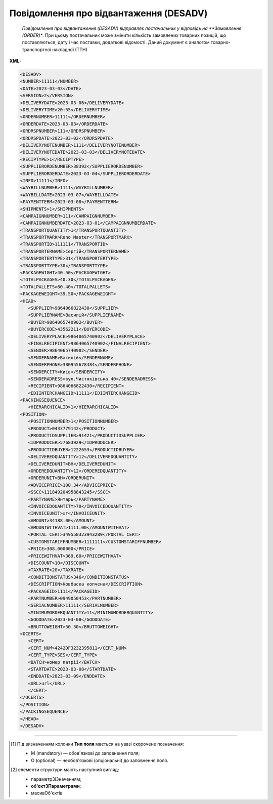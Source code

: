 ##########################################################################################################################
**Повідомлення про відвантаження (DESADV)**
##########################################################################################################################

.. epigraph::

   *Повідомлення про відвантаження (DESADV) відправляє постачальник у відповідь на **Замовлення (ORDER)**. При цьому постачальник може змінити кількість замовлених товарних позицій, що поставляються, дату і час поставки, додаткові відомості. Даний документ є аналогом товарно-транспортної накладної (ТТН)

**XML:**

.. code:: xml

   <DESADV>
   <NUMBER>11111</NUMBER>
   <DATE>2023-03-03</DATE>
   <VERSION>2</VERSION>
   <DELIVERYDATE>2023-03-06</DELIVERYDATE>
   <DELIVERYTIME>20:55</DELIVERYTIME>
   <ORDERNUMBER>11111</ORDERNUMBER>
   <ORDERDATE>2023-03-03</ORDERDATE>
   <ORDRSPNUMBER>111</ORDRSPNUMBER>
   <ORDRSPDATE>2023-03-02</ORDRSPDATE>
   <DELIVERYNOTENUMBER>1111</DELIVERYNOTENUMBER>
   <DELIVERYNOTEDATE>2023-03-03</DELIVERYNOTEDATE>
   <RECIPTYPE>1</RECIPTYPE>
   <SUPPLIERORDENUMBER>38392</SUPPLIERORDENUMBER>
   <SUPPLIERORDERDATE>2023-03-04</SUPPLIERORDERDATE>
   <INFO>11111</INFO>
   <WAYBILLNUMBER>1111</WAYBILLNUMBER>
   <WAYBILLDATE>2023-03-07</WAYBILLDATE>
   <PAYMENTTERM>2023-03-08</PAYMENTTERM>
   <SHIPMENTS>1</SHIPMENTS>
   <CAMPAIGNNUMBER>111</CAMPAIGNNUMBER>
   <CAMPAIGNNUMBERDATE>2023-03-01</CAMPAIGNNUMBERDATE>
   <TRANSPORTQUANTITY>1</TRANSPORTQUANTITY>
   <TRANSPORTMARK>Reno Master</TRANSPORTMARK>
   <TRANSPORTID>111111</TRANSPORTID>
   <TRANSPORTERNAME>Сергій</TRANSPORTERNAME>
   <TRANSPORTERTYPE>31</TRANSPORTERTYPE>
   <TRANSPORTTYPE>30</TRANSPORTTYPE>
   <PACKAGEWIGHT>40.50</PACKAGEWIGHT>
   <TOTALPACKAGES>40.30</TOTALPACKAGES>
   <TOTALPALLETS>60.40</TOTALPALLETS>
   <PACKAGEWEIGHT>39.50</PACKAGEWEIGHT>
   <HEAD>
      <SUPPLIER>9864066822430</SUPPLIER>
      <SUPPLIERNAME>Василій</SUPPLIERNAME>
      <BUYER>9864065740902</BUYER>
      <BUYERCODE>43562211</BUYERCODE>
      <DELIVERYPLACE>9864065740902</DELIVERYPLACE>
      <FINALRECIPIENT>9864065740902</FINALRECIPIENT>
      <SENDER>9864065740902</SENDER>
      <SENDERNAME>Василій</SENDERNAME>
      <SENDERPHONE>380955678484</SENDERPHONE>
      <SENDERCITY>Київ</SENDERCITY>
      <SENDERADRESS>вул.Чистяківська 40</SENDERADRESS>
      <RECIPIENT>9864066822430</RECIPIENT>
      <EDIINTERCHANGEID>11111</EDIINTERCHANGEID>
   <PACKINGSEQUENCE>
      <HIERARCHICALID>1</HIERARCHICALID>
   <POSITION>
      <POSITIONNUMBER>1</POSITIONNUMBER>
      <PRODUCT>0433779142</PRODUCT>
      <PRODUCTIDSUPPLIER>91421</PRODUCTIDSUPPLIER>
      <IDPRODUCER>57683929</IDPRODUCER>
      <PRODUCTIDBUYER>1222653</PRODUCTIDBUYER>
      <DELIVEREDQUANTITY>12</DELIVEREDQUANTITY>
      <DELIVEREDUNIT>BH</DELIVEREDUNIT>
      <ORDEREDQUANTITY>12</ORDEREDQUANTITY>
      <ORDERUNIT>BH</ORDERUNIT>
      <ADVICEPRICE>100.34</ADVICEPRICE>
      <SSCC>111849204958843245</SSCC>
      <PARTYNAME>Янтарь</PARTYNAME>
      <INVOICEDQUANTITY>70</INVOICEDQUANTITY>
      <INVOICEUNIT>шт</INVOICEUNIT>
      <AMOUNT>34188.00</AMOUNT>
      <AMOUNTWITHVAT>1111.00</AMOUNTWITHVAT>
      <PORTAL_CERT>349558323943289</PORTAL_CERT>
      <CUSTOMSTARIFFNUMBER>1111111</CUSTOMSTARIFFNUMBER>
      <PRICE>308.000000</PRICE>
      <PRICEWITHVAT>369.60</PRICEWITHVAT>
      <DISCOUNT>10</DISCOUNT>
      <TAXRATE>20</TAXRATE>
      <CONDITIONSTATUS>346</CONDITIONSTATUS>
      <DESCRIPTION>Ковбаска копчена</DESCRIPTION>
      <PACKAGEID>1111</PACKAGEID>
      <PARTNUMBER>0949050453</PARTNUMBER>
      <SERIALNUMBER>11111</SERIALNUMBER>
      <MINIMUMORDERQUANTITY>11</MINIMUMORDERQUANTITY>
      <GOODDATE>2023-03-08</GOODDATE>
      <BRUTTOWEIGHT>50.30</BRUTTOWEIGHT>
   <OCERTS>
      <CERT>
      <CERT_NUM>4242DF3232395811</CERT_NUM>
      <CERT_TYPE>SES</CERT_TYPE>
      <BATCH>номер патрії</BATCH>
      <STARTDATE>2023-03-08</STARTDATE>
      <ENDDATE>2023-03-09</ENDDATE>
      <URL>url</URL>
      </CERT>
   </OCERTS>
   </POSITION>
   </PACKINGSEQUENCE>
   </HEAD>
   </DESADV>

.. role:: orange

.. raw:: html

    <embed>
    <iframe src="https://docs.google.com/spreadsheets/d/e/2PACX-1vQxinOWh0XZPuImDPCyCo0wpZU89EAoEfEXkL-YFP0hoA5A27BfY5A35CZChtiddQ/pubhtml?gid=1507937531&single=true" width="1100" height="2500" frameborder="0" marginheight="0" marginwidth="0">Loading...</iframe>
    </embed>

-------------------------

.. [#] Під визначенням колонки **Тип поля** мається на увазі скорочене позначення:

   * M (mandatory) — обов'язкові до заповнення поля;
   * O (optional) — необов'язкові (опціональні) до заповнення поля.

.. [#] елементи структури мають наступний вигляд:

   * параметрЗіЗначенням;
   * **об'єктЗПараметрами**;
   * :orange:`масивОб'єктів`

.. data from table (remember to renew time to time)

   I	DESADV			Початок документа
   1	NUMBER	M	Рядок (50)	Номер повідомлення про відвантаження
   2	DATE	M	Дата (РРРР-ММ-ДД)	Дата документа
   3	VERSION	O	Ціле позитивне число	Версія документа (на рівні одного ланцюжка документів). При заміні документа (номер документа зберігається) потрібно збільшувати значення на одиницю (n+1)
   4	DELIVERYDATE	M	Дата (РРРР-ММ-ДД)	Дата поставки
   5	DELIVERYTIME	O	Час (год: хв)	Час поставки
   6	ORDERNUMBER	M	Рядок (50)	Номер замовлення
   7	ORDERDATE	M	Дата (РРРР-ММ-ДД)	Дата замовлення
   8	ORDRSPNUMBER	O	Рядок (16)	Номер підтвердження замовлення
   9	ORDRSPDATE	O	Дата (РРРР-ММ-ДД)	Дата підтвердження замовлення
   10	DELIVERYNOTENUMBER	M	Рядок (16)	Номер накладної
   11	DELIVERYNOTEDATE	M	Дата (РРРР-ММ-ДД)	Дата накладної
   12	RECIPTYPE	О	Рядок (1)	Доступні значення: 0 - «Пряма поставка на АТБ» (за замовчуванням), 1 - «Поставка зі складів Логістик Юніон».
   13	SUPPLIERORDENUMBER	O	Рядок (35)	Номер замовлення в обліковій системі постачальника
   14	SUPPLIERORDERDATE	O	Дата (РРРР-ММ-ДД)	Дата повідомлення про відвантаження
   15	INFO	O	Рядок (70)	Вільний текст
   16	WAYBILLNUMBER	O	Рядок (70)	Номер транспортної накладної
   17	WAYBILLDATE	O	Дата (РРРР-ММ-ДД)	Дата транспортної накладної
   18	PAYMENTTERM	O	Дата (РРРР-ММ-ДД)	Кінцева дата оплати товару
   19	SHIPMENTS	O	Рядок (1)	Перевезення
   20	CAMPAIGNNUMBER	O	Рядок (70)	Номер договору на поставку
   21	CAMPAIGNNUMBERDATE	O	Дата (РРРР-ММ-ДД)	Дата договору
   22	TRANSPORTQUANTITY	O (O/M для Розетка)	Число позитивне	Кількість машин. Для Розетка: Загальна кількість повідомлень про відвантаження на замовлення. Якщо одне з полей TRANSPORTID чи TRANSPORTQUANTITY заповнено, то інше автоматично є обов’язковим.
   23	TRANSPORTMARK	O	Рядок (70)	Марка машини
   24	TRANSPORTID	O (O/M для Розетка)	Рядок (70)	Номер транспортного засобу. Для Розетка: Порядковий номер повідомлення про відвантаження. Якщо одне з полей TRANSPORTID чи TRANSPORTQUANTITY заповнено, то інше автоматично є обов’язковим.
   25	TRANSPORTERNAME	O	Рядок (70)	Ім’я водія
   26	TRANSPORTERTYPE	O	Рядок (70)	Тип транспорту
   27	TRANSPORTTYPE	О	Рядок (2, 3)	Тип транспортування: 20 - залізничний, 30 - дорожній, 40 - повітряний, 60 - спарений, 100 - кур’єрська служба
   28	PACKAGEWIGHT	O	Число десяткове	Вага
   29	TOTALPACKAGES	О(M-для Метро РЦ)	Число десяткове	Кількість коробів
   30	TOTALPALLETS	О(M-для Метро РЦ)	Число десяткове	Кількість палет
   31	PACKAGEWEIGHT	O	Decimal (18,3) / Розділення крапкою	Вага по накладній
   32	HEAD			Початок основного блоку
   32.1	SUPPLIER	M	Число (13)	GLN постачальника
   32.2	SUPPLIERNAME	O	Рядок (70)	Ім’я постачальника
   32.3	BUYER	M	Число (13)	GLN покупця
   32.4	BUYERCODE	O	Рядок (35)	Код покупця
   32.5	DELIVERYPLACE	M	Число (13)	GLN місця доставки
   32.6	FINALRECIPIENT	O	Число (13)	GLN кінцевого консигнатора
   32.7	SENDER	M	Число (13)	GLN відправника повідомлення
   32.8	SENDERNAME	O	Рядок (70)	Ім’я відправника
   32.9	SENDERPHONE	O	Рядок (35)	Телефон відправника
   32.10	SENDERCITY	O	Рядок (70)	Місто відправника
   32.11	SENDERADRESS	O	Рядок (70)	Адреса відправника
   32.12	RECIPIENT	M	Число (13)	GLN одержувача повідомлення
   32.13	EDIINTERCHANGEID	O	Рядок (70)	Номер транзакції
   32.14	PACKINGSEQUENCE			Робота з товарними позиціями (початок блоку)
   32.14.1	HIERARCHICALID	M	Число позитивне	Номер ієрархії упаковки
   32.14.2	POSITION			Товарні позиції (початок блоку)
   32.14.2.1	POSITIONNUMBER	M	Число позитивне	Номер товарної позиції
   32.14.2.2	PRODUCT	M	Число (8, 10, 14)	Штрихкод продукту
   32.14.2.3	PRODUCTIDSUPPLIER	О	Рядок (16)	Артикул в БД постачальника
   32.14.2.4	IDPRODUCER	О	Рядок (8)	Код виробника
   32.14.2.5	PRODUCTIDBUYER	О	Рядок (16)	Артикул в БД покупця
   32.14.2.6	BUYERNUMBER	О	Число ціле (16)	Внутрішній системний номер артикулу в БД покупця
   32.14.2.7	DELIVEREDQUANTITY	M	Число позитивне	кількість, що поставляється
   32.14.2.8	DELIVEREDUNIT	О	Рядок (3)	Одиниці виміру
   32.14.2.9	ORDEREDQUANTITY	О	Число позитивне	Замовлена кількість
   32.14.2.10	ORDERUNIT	O	Рядок (3)	Одиниці виміру
   32.14.2.11	ADVICEPRICE	O	Число ціле з трьома знаками після коми	Рекомендована ціна (державою)
   32.14.2.12	SSCC	O	Число (18)	Серійний код транспортної упаковки
   32.14.2.13	PARTYNAME	O	Рядок (70)	Назва виробника
   32.14.2.14	INVOICEDQUANTITY	O	Число позитивне	Кількість за рахунком
   32.14.2.15	INVOICEUNIT	O	Рядок (3)	Одиниці виміру
   32.14.2.16	AMOUNT	O	Число десяткове	Сума товару без ПДВ
   32.14.2.17	AMOUNTWITHVAT	O	Число десяткове	Сума товару з ПДВ
   32.14.2.18	PORTAL_CERT	О	Рядок (30)	Номер сертифікату
   32.14.2.19	CUSTOMSTARIFFNUMBER	О (M-для Розетка)	Число (4-10)	Код УКТЗЕД / Номер державної митної декларації (ВМД)
   32.14.2.20	PRICE	O	Число десяткове	Ціна продукту без ПДВ
   32.14.2.21	PRICEWITHVAT	О	Число десяткове	Ціна продукту з ПДВ
   32.14.2.22	DISCOUNT	O	Число позитивне	Знижка
   32.14.2.23	TAXRATE	O	20/19/16/14/7/2/0	Ставка ПДВ (20%, 19%, 16%, 14%, 7%, 2%, 0%)
   32.14.2.24	CONDITIONSTATUS	О	Рядок (3)	Статус кондиції
   32.14.2.25	DESCRIPTION	О	Рядок (70)	Опис продукту
   32.14.2.26	PACKAGEID	O	Рядок	Ідентифікатор упаковки
   32.14.2.27	PARTNUMBER	O	Рядок (35)	Номер партії
   32.14.2.28	SERIALNUMBER	О	Рядок	Серійний номер, особливість для мед. постачальників
   32.14.2.29	GOODDATE	О	Рядок	Термін придатності, особливість для мед. постачальників
   32.14.2.30	MINIMUMORDERQUANTITY	O	Число позитивне	Мінімальна замовлена кількість
   32.14.2.31	GOODDATE	O	Дата (РРРР-ММ-ДД)	Термін придатності
   32.14.2.32	BRUTTOWEIGHT	O	Decimal (18,3) / Розділення крапкою	Вага брутто
   32.14.2.33	OCERTS	О		Дані вкладеного до товарної позиції сертифікату (початок блоку). Може містити кілька сертифікатів [CERT]
   32.14.2.33.1	CERT	О		Початок блоку під один конкретний сертифікат
   32.14.2.33.1.1	CERT_NUM	O…M	Рядок (16)	Поле обов’язкове лише за використання блоку CERT. Номер документа (може містити спец. символи)
   32.14.2.33.1.2	CERT_TYPE	O…M	Рядок (3)	Поле обов’язкове лише за використання блоку CERT. Тип сертифіката * SS - сертифікат відповідності * SK - свідоцтво якості * DI - декларація імпортера * SES - свідоцтво СЕВ (Санітарно-епідеміологічний висновок) * DP - декларація виробника * KS - карантинний сертифікат * AFK - акт фітосанітарного контролю * FS - фітосанітарний сертифікат * SFE - свідоцтво фітосанітарної експертизи * PLI - протокол лабораторних випробувань * EZ - експертний висновок * ST - сертифікат типу
   32.14.2.33.1.3	BATCH	O	Рядок (100)	Номер партії, на яку видано сертифікат
   32.14.2.33.1.4	START_DATE	O…M	Дата (YYYY-MM-DD)	Поле обов’язкове лише за використання блоку CERT. Дата початку дії сертифіката
   32.14.2.33.1.5	END_DATE	O	Дата (YYYY-MM-DD)	Дата закінчення дії сертифіката
   32.14.2.33.1.6	URL	O…M	Рядок (70)	Поле обов’язкове лише за використання блоку CERT. Пряме хеш-посилання на скан-копію. В XML передається з амперсандом - & amp;
   32.14.2.33.1.7	URL	O	Рядок (70)	друге і наступні хеш-посилання на скан-копії з ЕЦП. В XML передається з амперсандом - & amp;

